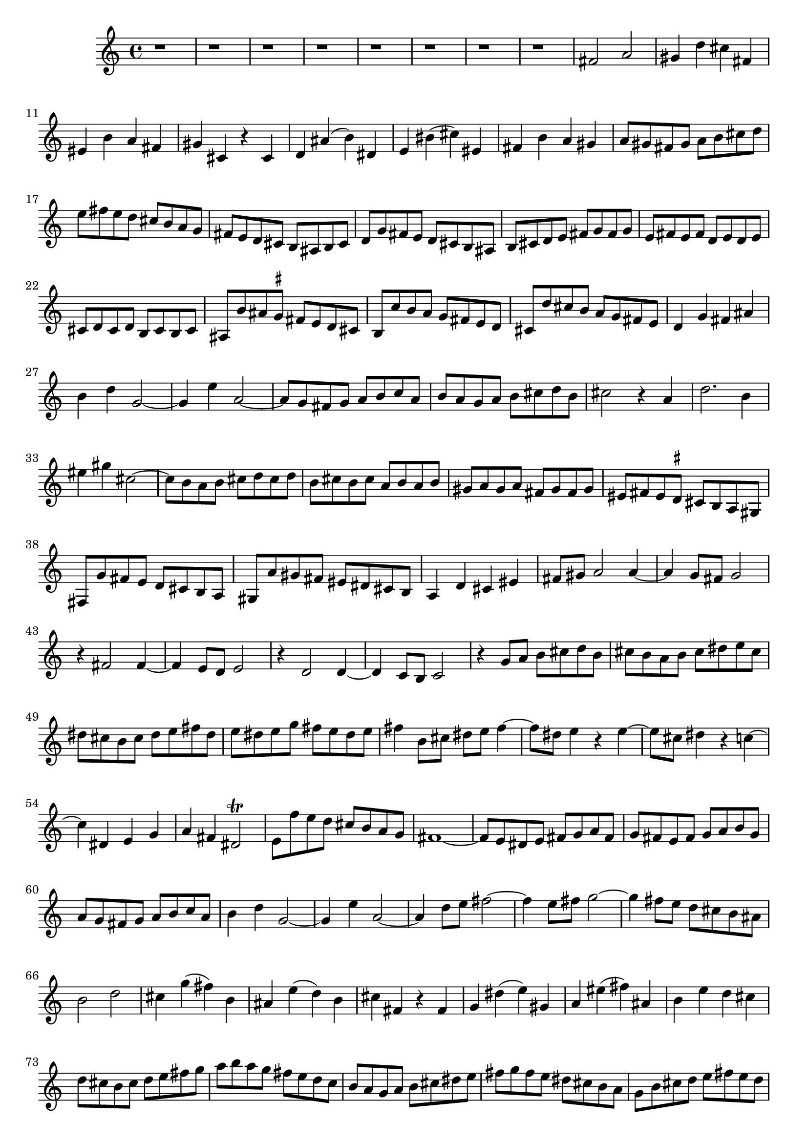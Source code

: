 % Sonata for Flute and Harpsichord BWV 1030 in B minor III Presto

%{
    Copyright 2018 Edmundo Carmona Antoranz. Released under CC 4.0 by-sa
    Original Manuscript is public domain
%}


\version "2.18.2"

\time 2/2
\key b \minor

\relative c' {
    
    % 1
    r1
    
    % 2
    r
    
    % 3
    r
    
    % 4
    % 2nd system starts here
    r
    
    % 5
    r
    
    % 6
    r
    
    % 7
    r
    
    % 8
    r
    
    % 9
    fis2 a
    
    % 10
    gis4 d' cis fis,
    
    % 11
    % 3rd system starts on 3rd beat
    eis b' a fis
    
    % 12
    gis cis, r cis
    
    % 13
    d ais'( b) dis,
    
    % 14
    e bis'( cis) eis,
    
    % 15
    fis b a gis
    
    % 16
    a8 gis fis gis a b cis d
    
    % 17
    e fis e d cis b a g
    
    % 18
    %4th system starts here
    fis e d cis b ais b cis
    
    % 19
    d g fis e d cis b ais
    
    % 20
    b cis d e fis g fis g
    
    % 21
    e fis e fis d e d e
    
    % 22
    cis d cis d b cis b cis
    
    % 23
    ais b' ais \set suggestAccidentals = ##t gis \set suggestAccidentals = ##f fis e d cis
    
    % 24
    b \set suggestAccidentals = ##t c' \set suggestAccidentals = ##f b a g fis e d
    
    % 25
    cis d' cis b a g fis e
    
    % 26
    % next page starts here
    d4 g fis ais
    
    % 27
    b d g,2~
    
    % 28
    g4 e' a,2~
    
    % 29
    a8 g fis g a b c a
    
    % 30
    b a g a b cis d b
    
    % 31
    cis2 r4 a
    
    % 32
    d2. b4
    
    % 33
    % 2nd system starts here
    eis gis cis,2~
    
    % 34
    cis8 b a b cis d cis d
    
    % 35
    b cis b cis a b a b
    
    % 36
    gis a gis a fis gis fis gis
    
    % 37
    eis fis eis \set suggestAccidentals = ##t dis \set suggestAccidentals = ##f cis b a gis
    
    % 38
    fis g' fis e d cis b a
    
    % 39
    gis a' gis fis eis dis cis b
    
    % 40
    % 3rd system starts on 3rd beat
    a4 d cis eis
    
    % 41
    fis8 gis a2 a4~
    
    % 42
    a g8 fis g2
    
    % 43
    r4 fis2 fis4~

    % 44
    fis e8 d e2
    
    % 45
    r4 d2 d4~
    
    % 46
    d c8 b c2
    
    % 47
    % 4th system starts on 3rd beat
    r4 g'8 a b cis d b
    
    % 48
    cis b a b cis dis e cis
    
    % 49
    dis cis b cis dis e fis dis
    
    % 50
    e dis e g fis e dis e
    
    % 51
    fis4 b,8 cis dis e fis4~
    
    % 52
    fis8 dis e4 r e~
    
    % 53
    e8 cis dis4 r c~
    
    % 54
    % 5th system starts on 3rd beat
    c dis, e g
    
    % 55
    a fis dis2\trill
    
    % 56
    e8 f' e d cis b a g
    
    % 57
    fis1~
    
    % 58
    fis8 e dis e fis g a fis
    
    % 59
    g fis e fis g a b g
    
    % 60
    a g fis g a b c a
    
    % 61
    b4 d g,2~
    
    % 62
    % 6th system starts here
    g4 e' a,2~
    
    % 63
    a4 d8 e fis2~
    
    % 64
    fis4 e8 fis g2~
    
    % 65
    g4 fis8 e d cis b ais
    
    % 66
    b2 d
    
    % 67
    cis4 g'( fis) b,
    
    % 68
    ais e'( d) b
    
    % 69
    % next page starts here
    cis fis, r fis
    
    % 70
    g dis'( e) gis,
    
    % 71
    a eis'( fis) ais,
    
    % 72
    b e d cis
    
    % 73
    d8 cis b cis d e fis g
    
    % 74
    a b a g fis e d c
    
    % 75
    % 2nd system starts on 3rd beat
    b a g a b cis dis e
    
    % 76
    fis g fis e dis cis b a
    
    % 77
    g b cis d e fis e d
    
    % 78
    cis b ais b cis2~
    
    % 79
    cis8 fis, b cis d2~
    
    % 80
    d8 b cis d e2~
    
    % 81
    e8 cis d e fis2~
    
    % 82
    fis4 g8 fis e d cis b
    
    % 83
    fis'1\fermata
    
    \bar "||"
    
}
